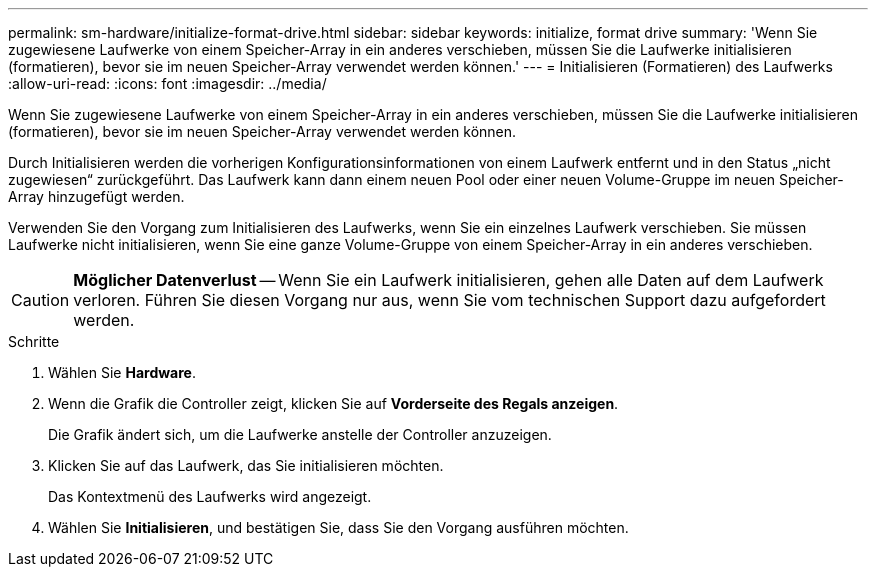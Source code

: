 ---
permalink: sm-hardware/initialize-format-drive.html 
sidebar: sidebar 
keywords: initialize, format drive 
summary: 'Wenn Sie zugewiesene Laufwerke von einem Speicher-Array in ein anderes verschieben, müssen Sie die Laufwerke initialisieren (formatieren), bevor sie im neuen Speicher-Array verwendet werden können.' 
---
= Initialisieren (Formatieren) des Laufwerks
:allow-uri-read: 
:icons: font
:imagesdir: ../media/


[role="lead"]
Wenn Sie zugewiesene Laufwerke von einem Speicher-Array in ein anderes verschieben, müssen Sie die Laufwerke initialisieren (formatieren), bevor sie im neuen Speicher-Array verwendet werden können.

Durch Initialisieren werden die vorherigen Konfigurationsinformationen von einem Laufwerk entfernt und in den Status „nicht zugewiesen“ zurückgeführt. Das Laufwerk kann dann einem neuen Pool oder einer neuen Volume-Gruppe im neuen Speicher-Array hinzugefügt werden.

Verwenden Sie den Vorgang zum Initialisieren des Laufwerks, wenn Sie ein einzelnes Laufwerk verschieben. Sie müssen Laufwerke nicht initialisieren, wenn Sie eine ganze Volume-Gruppe von einem Speicher-Array in ein anderes verschieben.

[CAUTION]
====
*Möglicher Datenverlust* -- Wenn Sie ein Laufwerk initialisieren, gehen alle Daten auf dem Laufwerk verloren. Führen Sie diesen Vorgang nur aus, wenn Sie vom technischen Support dazu aufgefordert werden.

====
.Schritte
. Wählen Sie *Hardware*.
. Wenn die Grafik die Controller zeigt, klicken Sie auf *Vorderseite des Regals anzeigen*.
+
Die Grafik ändert sich, um die Laufwerke anstelle der Controller anzuzeigen.

. Klicken Sie auf das Laufwerk, das Sie initialisieren möchten.
+
Das Kontextmenü des Laufwerks wird angezeigt.

. Wählen Sie *Initialisieren*, und bestätigen Sie, dass Sie den Vorgang ausführen möchten.

